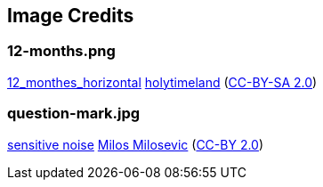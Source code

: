 == Image Credits

=== 12-months.png

https://www.flickr.com/photos/79244980@N04/15684528707/[12_monthes_horizontal]
https://www.flickr.com/photos/79244980@N04/[holytimeland]
(https://creativecommons.org/licenses/by-sa/2.0/[CC-BY-SA 2.0])

=== question-mark.jpg

https://www.flickr.com/photos/21496790@N06/5065834411[sensitive noise]
http://milosevicmilos.com/[Milos Milosevic]
(https://creativecommons.org/licenses/by/2.0/[CC-BY 2.0])
